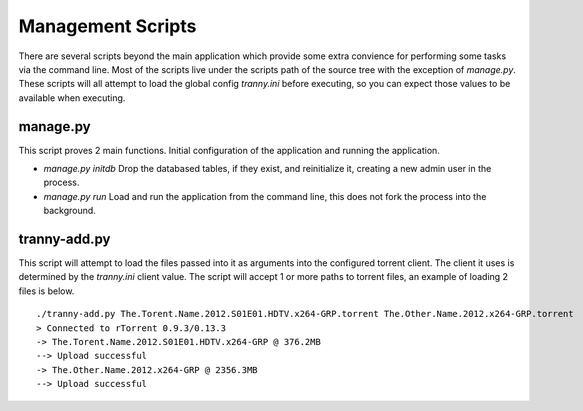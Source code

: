 Management Scripts
------------------

There are several scripts beyond the main application which provide some
extra convience for performing some tasks via the command line. Most of the
scripts live under the scripts path of the source tree with the exception of
`manage.py`. These scripts will all attempt to load the global config `tranny.ini`
before executing, so you can expect those values to be available when executing.

manage.py
~~~~~~~~~

This script proves 2 main functions. Initial configuration of the application and
running the application.

- `manage.py initdb` Drop the databased tables, if they exist, and reinitialize it, creating a new admin user in the process.
- `manage.py run` Load and run the application from the command line, this does not fork the process into the background.


tranny-add.py
~~~~~~~~~~~~~

This script will attempt to load the files passed into it as arguments into the
configured torrent client. The client it uses is determined by the `tranny.ini`
client value. The script will accept 1 or more paths to torrent files, an example of
loading 2 files is below. ::

    ./tranny-add.py The.Torent.Name.2012.S01E01.HDTV.x264-GRP.torrent The.Other.Name.2012.x264-GRP.torrent
    > Connected to rTorrent 0.9.3/0.13.3
    -> The.Torent.Name.2012.S01E01.HDTV.x264-GRP @ 376.2MB
    --> Upload successful
    -> The.Other.Name.2012.x264-GRP @ 2356.3MB
    --> Upload successful

